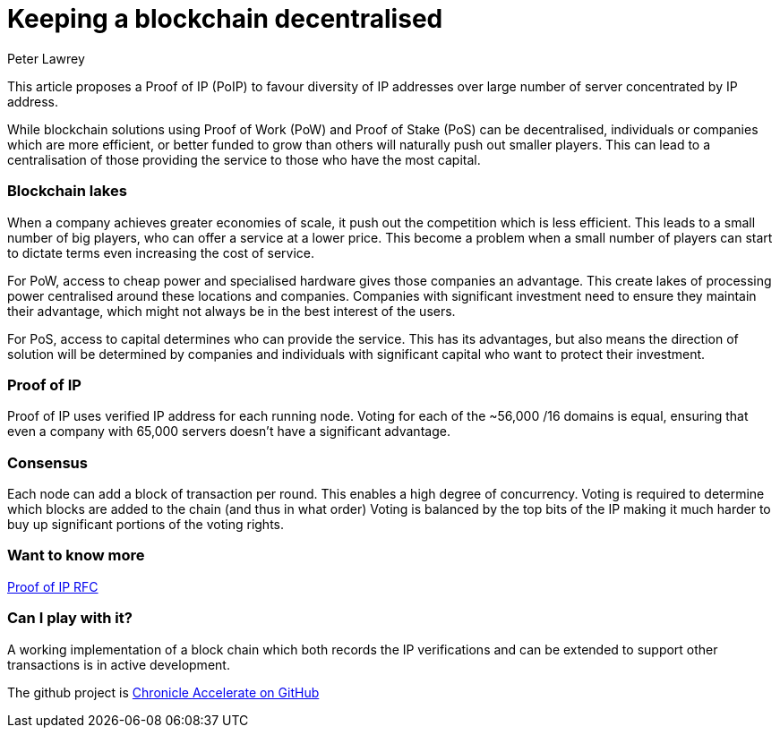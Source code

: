 = Keeping a blockchain decentralised
Peter Lawrey
:hp-tags: Decentralised, Blockchain

This article proposes a Proof of IP (PoIP) to favour diversity of IP addresses over large number of server concentrated by IP address.

While blockchain solutions using Proof of Work (PoW) and Proof of Stake (PoS) can be decentralised, individuals or companies which are more efficient, or better funded to grow than others will naturally push out smaller players.  This can lead to a centralisation of those providing the service to those who have the most capital.

=== Blockchain lakes

When a company achieves greater economies of scale, it push out the competition which is less efficient.  This leads to a small number of big players, who can offer a service at a lower price.  This become a problem when a small number of players can start to dictate terms even increasing the cost of service.

For PoW, access to cheap power and specialised hardware gives those companies an advantage.  This create lakes of processing power centralised around these locations and companies.  Companies with significant investment need to ensure they maintain their advantage, which might not always be in the best interest of the users.

For PoS, access to capital determines who can provide the service.  This has its advantages, but also means the direction of solution will be determined by companies and individuals with significant capital who want to protect their investment.

=== Proof of IP

Proof of IP uses verified IP address for each running node. Voting for each of the ~56,000 /16 domains is equal, ensuring that even a company with 65,000 servers doesn't have a significant advantage.

=== Consensus

Each node can add a block of transaction per round. This enables a high degree of concurrency.  Voting is required to determine which blocks are added to the chain (and thus in what order)  Voting is balanced by the top bits of the IP making it much harder to buy up significant portions of the voting rights.

=== Want to know more

https://github.com/OpenHFT/RFC/blob/master/Proof-of-IP/Proof-of-IP-1.0.adoc[Proof of IP RFC]

=== Can I play with it?

A working implementation of a block chain which both records the IP verifications and can be extended to support other transactions is in active development.

The github project is https://github.com/OpenHFT/Chronicle-Accelerate[Chronicle Accelerate on GitHub]




